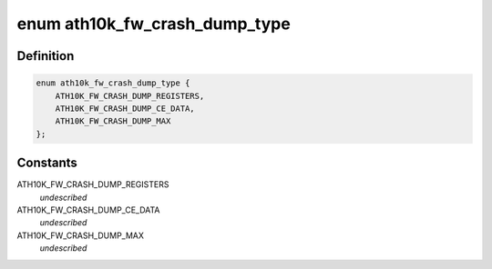 .. -*- coding: utf-8; mode: rst -*-
.. src-file: drivers/net/wireless/ath/ath10k/debug.c

.. _`ath10k_fw_crash_dump_type`:

enum ath10k_fw_crash_dump_type
==============================

.. c:type:: enum ath10k_fw_crash_dump_type

    types of data in the dump file

.. _`ath10k_fw_crash_dump_type.definition`:

Definition
----------

.. code-block:: c

    enum ath10k_fw_crash_dump_type {
        ATH10K_FW_CRASH_DUMP_REGISTERS,
        ATH10K_FW_CRASH_DUMP_CE_DATA,
        ATH10K_FW_CRASH_DUMP_MAX
    };

.. _`ath10k_fw_crash_dump_type.constants`:

Constants
---------

ATH10K_FW_CRASH_DUMP_REGISTERS
    *undescribed*

ATH10K_FW_CRASH_DUMP_CE_DATA
    *undescribed*

ATH10K_FW_CRASH_DUMP_MAX
    *undescribed*

.. This file was automatic generated / don't edit.

